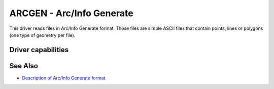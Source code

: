 .. _vector.arcgen:

================================================================================
ARCGEN - Arc/Info Generate
================================================================================

.. shortname:: ARCGEN

.. built_in_by_default::

.. deprecated_driver:: version_targeted_for_removal: 3.5
   env_variable: GDAL_ENABLE_DEPRECATED_DRIVER_ARCGEN

This driver reads files in Arc/Info Generate format. Those files are simple
ASCII files that contain points, lines or polygons (one type of geometry per
file).

Driver capabilities
-------------------

.. supports_georeferencing::

.. supports_virtualio::

See Also
--------

* `Description of Arc/Info Generate format <http://courses.washington.edu/gis250/lessons/data_export/index.html#generate>`__
